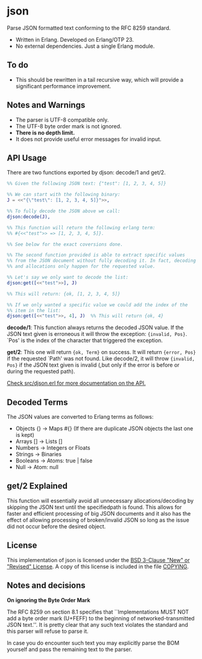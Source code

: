 * json

Parse JSON formatted text conforming to the RFC 8259 standard.

- Written in Erlang. Developed on Erlang/OTP 23.
- No external dependencies. Just a single Erlang module.

** To do

- This should be rewritten in a tail recursive way, which will provide
  a significant performance improvement.
  
** Notes and Warnings

- The parser is UTF-8 compatible only.
- The UTF-8 byte order mark is not ignored.
- *There is no depth limit.*
- It does not provide useful error messages for invalid input.

** API Usage

There are two functions exported by djson: decode/1 and get/2.

#+BEGIN_SRC erlang
%% Given the following JSON text: {"test": [1, 2, 3, 4, 5]}

%% We can start with the following binary:
J = <<"{\"test\": [1, 2, 3, 4, 5]}">>,

%% To fully decode the JSON above we call:
djson:decode(J),

%% This function will return the following erlang term:
%% #{<<"test">> => [1, 2, 3, 4, 5]}.

%% See below for the exact coversions done.

%% The second function provided is able to extract specific values
%% from the JSON document without fully decoding it. In fact, decoding
%% and allocations only happen for the requested value.

%% Let's say we only want to decode the list:
djson:get([<<"test">>], J)

%% This will return: {ok, [1, 2, 3, 4, 5]}

%% If we only wanted a specific value we could add the index of the
%% item in the list:
djson:get([<<"test">>, 4], J)  %% This will return {ok, 4}
#+END_SRC

*decode/1*: This function always returns the decoded JSON value. If
the JSON text given is erroneous it will throw the exception:
={invalid, Pos}=.  `Pos' is the index of the character that triggered
the exception.

*get/2*: This one will return ={ok, Term}= on success. It will return
={error, Pos}= if the requested `Path' was not found. Like decode/2,
it will throw ={invalid, Pos}= if the JSON text given is invalid (,but
only if the error is before or during the requested path).

_Check src/djson.erl for more documentation on the API._

** Decoded Terms

The JSON values are converted to Erlang terms as follows:
- Objects {} -> Maps #{}  (If there are duplicate JSON objects the last one is kept)
- Arrays  [] -> Lists []
- Numbers    -> Integers or Floats
- Strings    -> Binaries
- Booleans   -> Atoms: true | false
- Null       -> Atom: null

** get/2 Explained

This function will essentially avoid all unnecessary allocations/decoding
by skipping the JSON text until the specifiedpath is found. This allows
for faster and efficient processing of big JSON documents and it also has
the effect of allowing processing of broken/invalid JSON so long as the
issue did not occur before the desired object.

** License

This implementation of json is licensed under the [[https://spdx.org/licenses/BSD-3-Clause.html][BSD 3-Clause "New" or "Revised" License]].
A copy of this license is included in the file [[./COPYING][COPYING]].

** Notes and decisions

*On ignoring the Byte Order Mark*

The RFC 8259 on section 8.1 specifies that ``Implementations MUST NOT
add a byte order mark (U+FEFF) to the beginning of
networked-transmitted JSON text.''. It is pretty clear that any such
text violates the standard and this parser will refuse to parse it.

In case you do encounter such text you may explicitly parse the BOM
yourself and pass the remaining text to the parser.
